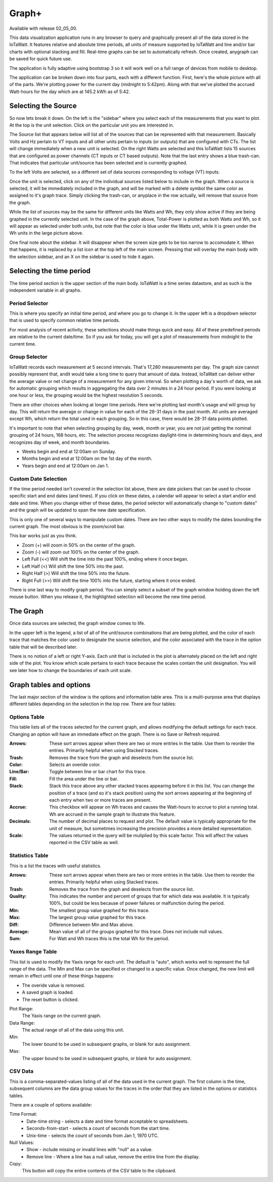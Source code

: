 ======
Graph+
======

Available with release 02_05_00.

This data visualization application runs in any browser to query and graphically present 
all of the data stored in the IoTaWatt. It features relative and absolute time periods, 
all units of measure supported by IoTaWatt and line and/or bar charts with optional stacking
and fill. Real-time graphs can be set to automatically refresh.  Once created, anygraph can be
saved for quick future use.

The application is fully adaptive using bootstrap 3 so it will work well on a full range of 
devices from mobile to desktop.  

The application can be broken down into four parts, each with a different function.  
First, here's the whole picture with all of the parts.  We're plotting power for the current day
(midnight to 5:42pm).  Along with that we've plotted the accrued Watt-hours for the day 
which are at 145.2 kWh as of 5:42.

.. image:: pics/mainMenu.png
    :scale: 60 %
    :align: center
    :alt: Graph+ image

Selecting the Source
--------------------

So now lets break it down.  On the left is the "sidebar" where you select each of the 
measurements that you want to plot.  
At the top is the unit selection. Click on the particular unit you are interested in.

.. image:: pics/graphPlus/powerSource.png
    :scale: 60 %
    :align: right
    :alt: CT sources

The Source list that appears below will list all of the sources 
that can be represented with that measurement.  
Basically Volts and Hz pertain to VT inputs and all other units pertain to inputs 
(or outputs) that are configured with CTs. 
The list will change immediately when a new unit is selected. 
On the right Watts are selected and this IoTaWatt lists 15 sources that are configured 
as power channels (CT inputs or CT based outputs). Note that the last entry shows a 
blue trash-can. That indicates that particular unit/source has been selected and is 
currently graphed.

.. image:: pics/graphPlus/voltageSource.png
    :scale: 60 %
    :align: left
    :alt: VT sources

To the left Volts are selected, so a different set of data sources corresponding to voltage
(VT) inputs.

Once the unit is selected, click on any of the individual sources listed below to 
include in the graph.  When a source is selected, it will be immediately included
in the graph, and will be marked with a delete symbol the same color as assigned to 
it's graph trace.  Simply clicking the trash-can, or anyplace in the row actually,
will remove that source from the graph.

While the list of sources may be the same for different units like Watts and Wh,
they only show active if they are being graphed in the currently selected unit.
In the case of the graph above, Total-Power is plotted as both Watts and Wh, so it
will appear as selected under both units, but note that the color is blue under the 
Watts unit, while it is green under the Wh units in the large picture above.

One final note about the sidebar.  It will disappear when the screen size gets to be 
too narrow to accomodate it.  When that happens, it is replaced by a list icon at the 
top left of the main screen.  Pressing that will overlay the main body with the selection 
sidebar, and an X on the sidebar is used to hide it again.

Selecting the time period 
-------------------------

The time period section is the upper section of the main body. IoTaWatt is a time series 
datastore, and as such is the independent variable in all graphs.


.. image:: pics/graphPlus/timeSelector.png
    :scale: 50%
    :align: center
    :alt: Time timeSelector

Period Selector
...............

This is where you specify an initial time period, and where you go to change it.
In the upper left is a dropdown selector that is used to specify common relative 
time periods.

.. image:: pics/graphPlus/periodList.png
    :scale: 30%
    :align: center
    :alt: Period list


For most analysis of recent activity, these selections should make things
quick and easy.  All of these predefined periods are relative to the current date/time.
So if you ask for today, you will get a plot of measurements from midnight to the 
current time.

Group Selector 
..............

IoTaWatt records each measurement at 5 second intervals. That's 17,280
measurements per day. The graph size cannot possibly represent that, andit would take
a long time to query that amount of data.  Instead, IoTaWatt can deliver either
the average value or net change of a measurement for any given interval.
So when plotting a day's worth of data, we ask for automatic grouping which results
in aggregating the data over 2 minutes in a 24 hour period.  If you were looking at
one hour or less, the grouping would be the highest resolution 5 seconds.

There are other choices when looking at longer time periods. Here we're plotting last month's 
usage and will group by day.  This will return the average or change in value for each of
the 28-31 days in the past month.  All units are averaged except Wh, which return the
total used in each grouping.  So in this case, there would be 28-31 data points plotted.


.. image:: pics/graphPlus/groupSelect.png
    :scale: 40%
    :align: center
    :alt: Group Selecting

It's important to note that when selecting grouping by day, week, month or year, you are
not just getting the nominal grouping of 24 hours, 168 hours, etc.  The selection process
recognizes daylight-time in determining hours and days, and recognizes day of week,
and month boundaries.

*   Weeks begin and end at 12:00am on Sunday.
*   Months begin and end at 12:00am on the 1st day of the month.
*   Years begin and end at 12:00am on Jan 1.

Custom Date Selection 
.....................

If the time period needed isn't covered in the selection list above, there are 
date pickers that can be used to choose specific start and end dates (and times).
If you click on these dates, a calendar will appear to select a start and/or 
end date and time.  When you change either of these dates, the period selector 
will automatically change to "custom dates" and the graph will be updated to span
the new date specification.

This is only one of several ways to manipulate custom dates. There are two other
ways to modify the dates bounding the current graph.  The most obvious is the 
zoom/scroll bar.

.. image:: pics/graphPlus/zoomScroll.png
    :scale: 50%
    :align: center
    :alt: Zoom/Scroll bar

This bar works just as you think.

* Zoom (+) will zoom in 50% on the center of the graph.
* Zoom (-) will zoom out 100% on the center of the graph.
* Left Full (<<) Will shift the time into the past 100%, ending where it once began.
* Left Half (<) Will shift the time 50% into the past.
* Right Half (>) Will shift the time 50% into the future.
* Right Full (>>) Will shift the time 100% into the future, starting where it once ended.

There is one last way to modify graph period.  You can simply select a subset of 
the graph window holding down the left mouse button.  When you release it, the 
highlighted selection will become the new time period.

.. image:: pics/graphPlus/screenSelect.png
    :scale: 60%
    :align: center
    :alt: Screen Selection

The Graph 
---------

Once data sources are selected, the graph window comes to life.

.. image:: pics/graphPlus/graphWindow.png
    :scale: 60%
    :align: center
    :alt: Graph Window


In the upper left is the legend, a list of all of the unit/source combinations that are 
being plotted, and the color of each trace that matches the color used to designate 
the source selection, and the color associated with the trace in the option table that
will be described later.

There is no notion of a left or right Y-axis.  Each unit that is included in the plot 
is alternately placed on the left and right side of the plot.  You know which scale 
pertains to each trace because the scales contain the unit designation.  You will see
later how to change the boundaries of each unit scale.

Graph tables and options
------------------------

The last major section of the window is the options and information table area.  This is a 
multi-purpose area that displays different tables depending on the selection in the 
top row. There are four tables:

Options Table 
.............

.. image:: pics/graphPlus/optionsTable.png
    :scale: 60%
    :align: center
    :alt: Options Table

This table lists all of the traces selected for the current graph, and allows 
modifying the default settings for each trace.  Changing an option will have
an immediate effect on the graph.  There is no Save or Refresh required.


:Arrows:
  These sort arrows appear when there are two or more entries in the table.
  Use them to reorder the entries.  Primarily helpful when using Stacked traces.

:Trash: 
  Removes the trace from the graph and deselects from the source list.

:Color: 
  Selects an overide color.

:Line/Bar:
  Toggle between line or bar chart for this trace.

:Fill:
  Fill the area under the line or bar.

:Stack:
  Stack this trace above any other stacked traces appearing
  before it in this list.  You can change the position of a 
  trace (and so it's stack position) using the sort arrows 
  appearing at the beginning of each entry when two or more 
  traces are present.

:Accrue:
  This checkbox will appear on Wh traces and causes the Watt-hours
  to accrue to plot a running total.  Wh are accrued in the sample
  graph to illustrate this feature.

:Decimals:
  The number of decimal places to request and plot.  The default
  value is typically appropriate for the unit of measure, but 
  sometimes increasing the precision provides a more detailed representation.

:Scale:
  The values returned in the query will be muliplied by this scale factor.
  This will affect the values reported in the CSV table as well.




Statistics Table 
................

.. image:: pics/graphPlus/statsTable.png
    :scale: 60%
    :align: center
    :alt: Statistics Table

This is a list the traces with useful statistics.

:Arrows:
  These sort arrows appear when there are two or more entries in the table.
  Use them to reorder the entries.  Primarily helpful when using Stacked traces.

:Trash: 
  Removes the trace from the graph and deselects from the source list.

:Quality:
  This indicates the number and percent of groups that for which data was 
  available.  It is typically 100%, but could be less because of power 
  failures or malfunction during the period.  

:Min:
  The smallest group value graphed for this trace.

:Max:
   The largest group value graphed for this trace.

:Diff:
  Difference between Min and Max above.

:Average:
  Mean value of all of the groups graphed for this trace. 
  Does not include null values.

:Sum:
    For Watt and Wh traces this is the total Wh for the period.

Yaxes Range Table 
.................

.. image:: pics/graphPlus/yaxesTable.png
    :scale: 60%
    :align: center
    :alt: Yaxes Range Table

This list is used to modify the Yaxis range for each unit.  The default is "auto",
which works well to represent the full range of the data. The Min and Max can be
specified or changed to a specific value.  Once changed, the new limit will remain 
in effect until one of these things happens:

* The overide value is removed.
* A saved graph is loaded.
* The reset button is clicked.

Plot Range:
  The Yaxis range on the current graph.

Data Range:
    The actual range of all of the data using this unit.

Min:
    The lower bound to be used in subsequent graphs, or blank for auto assignment.

Max:
    The upper bound to be used in subsequent graphs, or blank for auto assignment.

CSV Data 
........

.. image:: pics/graphPlus/csvTable.png
    :scale: 60%
    :align: center
    :alt: CSV Data area

This is a comma-separated-values listing of all of the data used in the current graph.
The first column is the time, subsequent columns are the data group values for the
traces in the order that they are listed in the options or statistics tables.

There are a couple of options available:

Time Format:
    * Date-time string - selects a date and time format acceptable to spreadsheets.
    * Seconds-from-start - selects a count of seconds from the start time.
    * Unix-time - selects the count of seconds from Jan 1, 1970 UTC.

Null Values:
    * Show - include missing or invalid lines with "null" as a value.
    * Remove line - Where a line has a null value, remove the entire line from the display.

Copy:
    This button will copy the entire contents of the CSV table to the clipboard.
    




